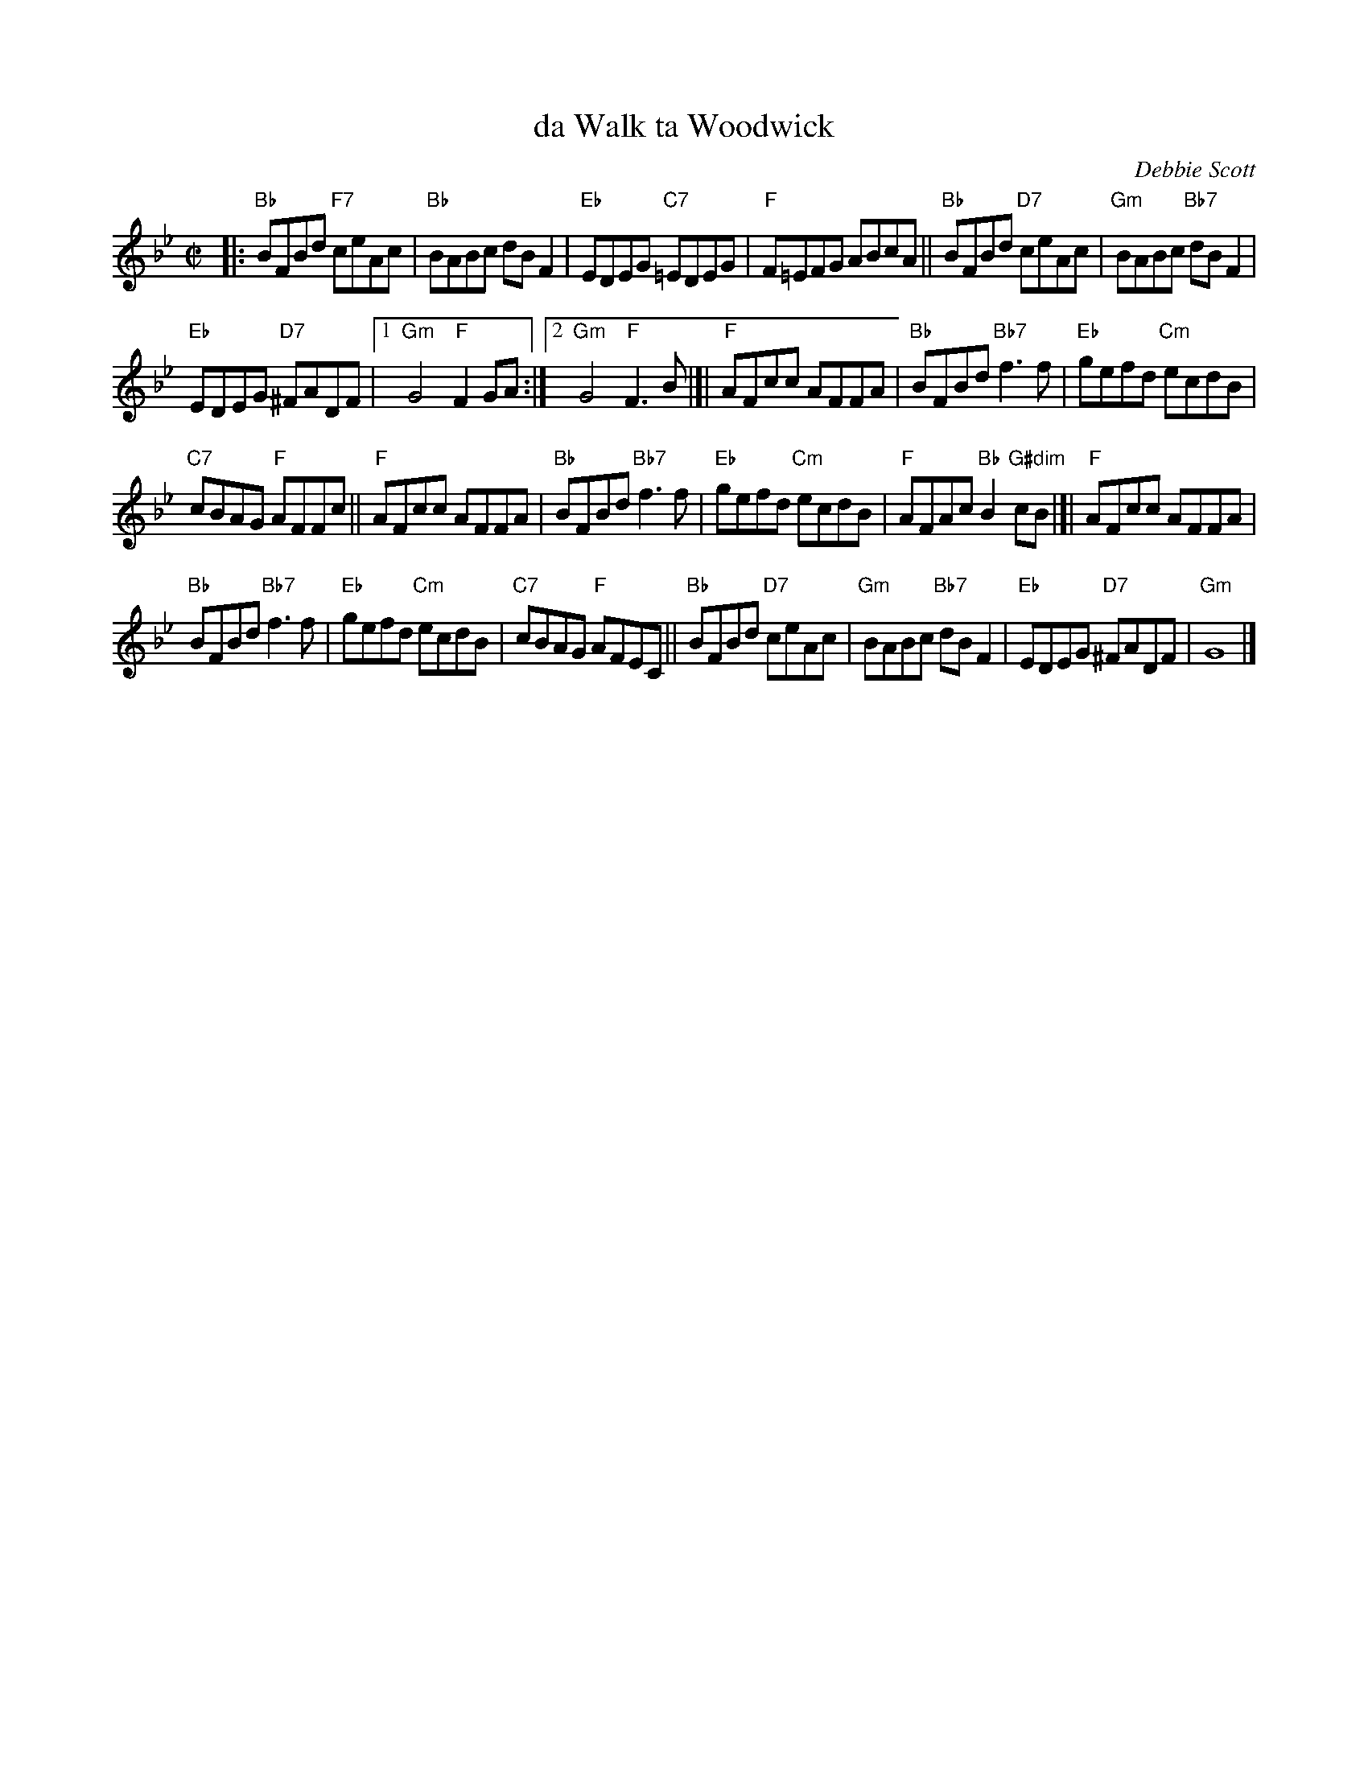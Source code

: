 X: 1
T: da Walk ta Woodwick
C: Debbie Scott
R: reel
S: handwritten page in the Concord Slow Scottish Session collection
Z: 2019 John Chambers <jc:trillian.mit.edu>
M: C|
L: 1/8
K: Bb
|:\
"Bb"BFBd "F7"ceAc | "Bb"BABc dBF2 |\
"Eb"EDEG "C7"=EDEG | "F"F=EFG ABcA ||\
"Bb"BFBd "D7"ceAc | "Gm"BABc "Bb7"dBF2 |
"Eb"EDEG "D7"^FADF |[1 "Gm"G4 "F"F2GA :|\
[2 "Gm"G4 "F"F3B |]| "F"AFcc AFFA |\
"Bb"BFBd "Bb7"f3f | "Eb"gefd "Cm"ecdB |
"C7"cBAG "F"AFFc || "F"AFcc AFFA |\
"Bb"BFBd "Bb7"f3f | "Eb"gefd "Cm"ecdB |\
"F"AFAc "Bb"B2"G#dim"cB |]| "F"AFcc AFFA |
"Bb"BFBd "Bb7"f3f | "Eb"gefd "Cm"ecdB |\
"C7"cBAG "F"AFEC || "Bb"BFBd "D7"ceAc |\
"Gm"BABc "Bb7"dBF2 | "Eb"EDEG "D7"^FADF | "Gm"G8 |]
